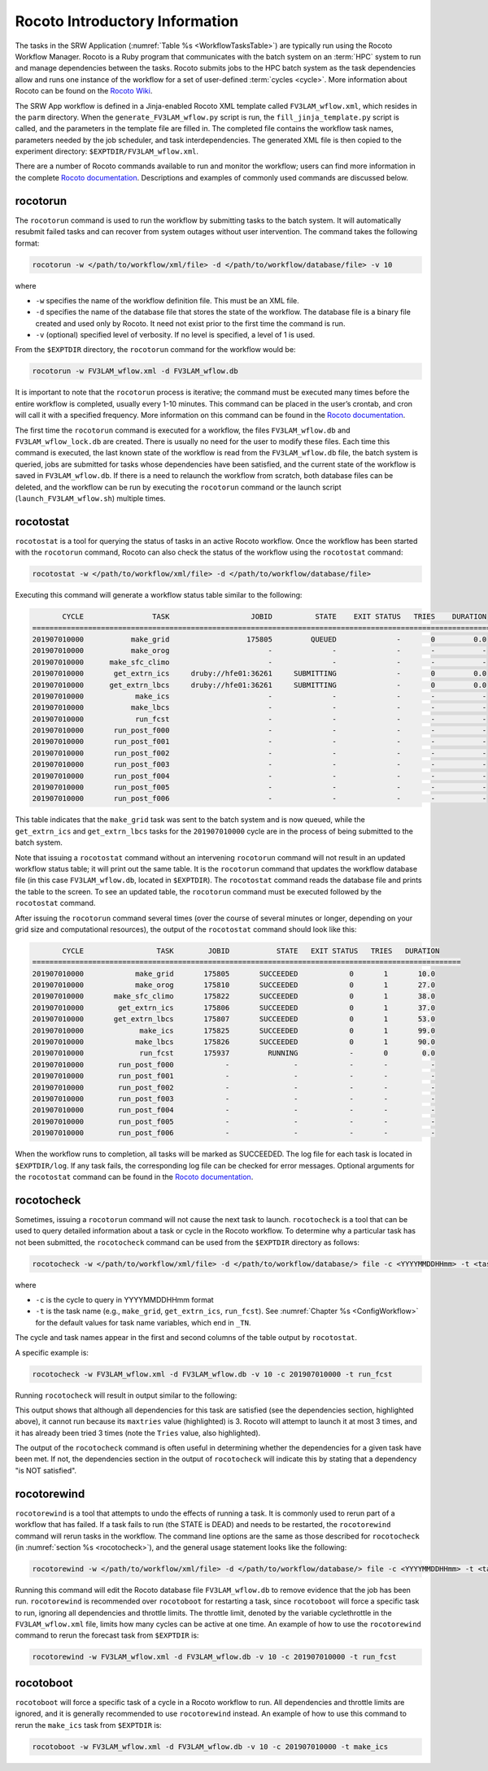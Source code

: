 .. _RocotoInfo:

==================================
Rocoto Introductory Information
==================================
The tasks in the SRW Application (:numref:`Table %s <WorkflowTasksTable>`) are typically run using
the Rocoto Workflow Manager. Rocoto is a Ruby program that communicates with the batch system on an
:term:`HPC` system to run and manage dependencies between the tasks. Rocoto submits jobs to the HPC batch
system as the task dependencies allow and runs one instance of the workflow for a set of user-defined
:term:`cycles <cycle>`. More information about Rocoto can be found on the `Rocoto Wiki <https://github.com/christopherwharrop/rocoto/wiki/documentation>`__.

The SRW App workflow is defined in a Jinja-enabled Rocoto XML template called ``FV3LAM_wflow.xml``,
which resides in the ``parm`` directory. When the ``generate_FV3LAM_wflow.py``
script is run, the ``fill_jinja_template.py`` script is called, and the parameters in the template file
are filled in. The completed file contains the workflow task names, parameters needed by the job scheduler,
and task interdependencies. The generated XML file is then copied to the experiment directory:
``$EXPTDIR/FV3LAM_wflow.xml``.

There are a number of Rocoto commands available to run and monitor the workflow; users can find more information in the
complete `Rocoto documentation <https://github.com/christopherwharrop/rocoto/wiki/documentation>`__.
Descriptions and examples of commonly used commands are discussed below.

.. _RocotoRunCmd:

rocotorun
==========
The ``rocotorun`` command is used to run the workflow by submitting tasks to the batch system. It will
automatically resubmit failed tasks and can recover from system outages without user intervention. The command takes the following format:

.. code-block:: console

   rocotorun -w </path/to/workflow/xml/file> -d </path/to/workflow/database/file> -v 10

where 				

* ``-w`` specifies the name of the workflow definition file. This must be an XML file.
* ``-d`` specifies the name of the database file that stores the state of the workflow. The database file is a binary file created and used only by Rocoto. It need not exist prior to the first time the command is run. 
* ``-v`` (optional) specified level of verbosity. If no level is specified, a level of 1 is used.

From the ``$EXPTDIR`` directory, the ``rocotorun`` command for the workflow would be:

.. code-block:: console

   rocotorun -w FV3LAM_wflow.xml -d FV3LAM_wflow.db

It is important to note that the ``rocotorun`` process is iterative; the command must be executed
many times before the entire workflow is completed, usually every 1-10 minutes. This command can be
placed in the user’s crontab, and cron will call it with a specified frequency. More information on
this command can be found in the `Rocoto documentation <https://github.com/christopherwharrop/rocoto/wiki/documentation>`__.

The first time the ``rocotorun`` command is executed for a workflow, the files ``FV3LAM_wflow.db`` and
``FV3LAM_wflow_lock.db`` are created.  There is usually no need for the user to modify these files.
Each time this command is executed, the last known state of the workflow is read from the ``FV3LAM_wflow.db``
file, the batch system is queried, jobs are submitted for tasks whose dependencies have been satisfied,
and the current state of the workflow is saved in ``FV3LAM_wflow.db``. If there is a need to relaunch
the workflow from scratch, both database files can be deleted, and the workflow can be run by executing the ``rocotorun`` command
or the launch script (``launch_FV3LAM_wflow.sh``) multiple times.

.. _RocotoStatCmd:

rocotostat
===========
``rocotostat`` is a tool for querying the status of tasks in an active Rocoto workflow.  Once the
workflow has been started with the ``rocotorun`` command, Rocoto can also check the status of the
workflow using the ``rocotostat`` command:

.. code-block:: console

   rocotostat -w </path/to/workflow/xml/file> -d </path/to/workflow/database/file>

Executing this command will generate a workflow status table similar to the following:

.. code-block:: console

          CYCLE                TASK                   JOBID          STATE    EXIT STATUS   TRIES    DURATION
   =============================================================================================================
   201907010000           make_grid                  175805         QUEUED              -       0         0.0
   201907010000           make_orog                       -              -              -       -           -
   201907010000      make_sfc_climo                       -              -              -       -           -
   201907010000       get_extrn_ics     druby://hfe01:36261     SUBMITTING              -       0         0.0
   201907010000      get_extrn_lbcs     druby://hfe01:36261     SUBMITTING              -       0         0.0
   201907010000            make_ics                       -              -              -       -           -
   201907010000           make_lbcs                       -              -              -       -           -
   201907010000            run_fcst                       -              -              -       -           -
   201907010000       run_post_f000                       -              -              -       -           -
   201907010000       run_post_f001                       -              -              -       -           -
   201907010000       run_post_f002                       -              -              -       -           -
   201907010000       run_post_f003                       -              -              -       -           -
   201907010000       run_post_f004                       -              -              -       -           -
   201907010000       run_post_f005                       -              -              -       -           -
   201907010000       run_post_f006                       -              -              -       -           -

This table indicates that the ``make_grid`` task was sent to the batch system and is now queued, while
the ``get_extrn_ics`` and ``get_extrn_lbcs`` tasks for the ``201907010000`` cycle are in the process of being
submitted to the batch system. 

Note that issuing a ``rocotostat`` command without an intervening ``rocotorun`` command will not result in an
updated workflow status table; it will print out the same table. It is the ``rocotorun`` command that updates
the workflow database file (in this case ``FV3LAM_wflow.db``, located in ``$EXPTDIR``). The ``rocotostat`` command
reads the database file and prints the table to the screen. To see an updated table, the ``rocotorun`` command
must be executed followed by the ``rocotostat`` command.

After issuing the ``rocotorun`` command several times (over the course of several minutes or longer, depending
on your grid size and computational resources), the output of the ``rocotostat`` command should look like this:

.. code-block:: console

          CYCLE                 TASK        JOBID           STATE   EXIT STATUS   TRIES   DURATION
   ====================================================================================================
   201907010000            make_grid       175805       SUCCEEDED            0       1       10.0
   201907010000            make_orog       175810       SUCCEEDED            0       1       27.0
   201907010000       make_sfc_climo       175822       SUCCEEDED            0       1       38.0
   201907010000        get_extrn_ics       175806       SUCCEEDED            0       1       37.0
   201907010000       get_extrn_lbcs       175807       SUCCEEDED            0       1       53.0
   201907010000             make_ics       175825       SUCCEEDED            0       1       99.0
   201907010000            make_lbcs       175826       SUCCEEDED            0       1       90.0
   201907010000             run_fcst       175937         RUNNING            -       0        0.0
   201907010000        run_post_f000            -               -            -       -          -
   201907010000        run_post_f001            -               -            -       -          -
   201907010000        run_post_f002            -               -            -       -          -
   201907010000        run_post_f003            -               -            -       -          -
   201907010000        run_post_f004            -               -            -       -          -
   201907010000        run_post_f005            -               -            -       -          -
   201907010000        run_post_f006            -               -            -       -          -

When the workflow runs to completion, all tasks will be marked as SUCCEEDED. The log file for each task
is located in ``$EXPTDIR/log``. If any task fails, the corresponding log file can be checked for error
messages. Optional arguments for the ``rocotostat`` command can be found in the `Rocoto documentation <https://github.com/christopherwharrop/rocoto/wiki/documentation>`__.

.. _rocotocheck:

rocotocheck
============
Sometimes, issuing a ``rocotorun`` command will not cause the next task to launch. ``rocotocheck`` is a
tool that can be used to query detailed information about a task or cycle in the Rocoto workflow. To
determine why a particular task has not been submitted, the ``rocotocheck`` command can be used
from the ``$EXPTDIR`` directory as follows:

.. code-block:: console

   rocotocheck -w </path/to/workflow/xml/file> -d </path/to/workflow/database/> file -c <YYYYMMDDHHmm> -t <taskname> 

where 

* ``-c`` is the cycle to query in YYYYMMDDHHmm format
* ``-t`` is the task name (e.g., ``make_grid``, ``get_extrn_ics``, ``run_fcst``). See :numref:`Chapter %s <ConfigWorkflow>` for the default values for task name variables, which end in ``_TN``.

The cycle and task names appear in the first and second columns of the table output by ``rocotostat``. 

A specific example is:

.. code-block:: console

   rocotocheck -w FV3LAM_wflow.xml -d FV3LAM_wflow.db -v 10 -c 201907010000 -t run_fcst

Running ``rocotocheck`` will result in output similar to the following:

.. code-block:: console
   :emphasize-lines: 8,19,34

   Task: run_fcst
      account: gsd-fv3
      command: /scratch2/BMC/det/$USER/ufs-srweather-app/ush/load_modules_run_task.sh "run_fcst" "/scratch2/BMC/det/$USER/ufs-srweather-app/jobs/JREGIONAL_RUN_FCST"
      cores: 24
      final: false
      jobname: run_FV3
      join: /scratch2/BMC/det/$USER/expt_dirs/test_community/log/run_fcst_2019070100.log
      maxtries: 3
      name: run_fcst
      nodes: 1:ppn=24
      queue: batch
      throttle: 9999999
      walltime: 04:30:00
      environment
         CDATE ==> 2019070100
         CYCLE_DIR ==> /scratch2/BMC/det/$USER/UFS_CAM/expt_dirs/test_community/2019070100
         PDY ==> 20190701
         SCRIPT_VAR_DEFNS_FP ==> /scratch2/BMC/det/$USER/expt_dirs/test_community/var_defns.sh
      dependencies
         AND is satisfied
            make_ICS_surf_LBC0 of cycle 201907010000 is SUCCEEDED
            make_LBC1_to_LBCN of cycle 201907010000 is SUCCEEDED
   
   Cycle: 201907010000
      Valid for this task: YES
      State: active
      Activated: 2019-10-29 18:13:10 UTC
      Completed: -
      Expired: -
   
   Job: 513615
      State:  DEAD (FAILED)
      Exit Status: 1
      Tries: 3
      Unknown count: 0
      Duration: 58.0

This output shows that although all dependencies for this task are satisfied (see the dependencies section, highlighted above),
it cannot run because its ``maxtries`` value (highlighted) is 3. Rocoto will attempt to launch it at most 3 times,
and it has already been tried 3 times (note the ``Tries`` value, also highlighted).

The output of the ``rocotocheck`` command is often useful in determining whether the dependencies for a given task
have been met. If not, the dependencies section in the output of ``rocotocheck`` will indicate this by stating that a
dependency "is NOT satisfied".  

rocotorewind
=============
``rocotorewind`` is a tool that attempts to undo the effects of running a task. It is commonly used to rerun part
of a workflow that has failed. If a task fails to run (the STATE is DEAD) and needs to be restarted, the ``rocotorewind``
command will rerun tasks in the workflow. The command line options are the same as those described for ``rocotocheck``
(in :numref:`section %s <rocotocheck>`), and the general usage statement looks like the following:
						
.. code-block:: console

   rocotorewind -w </path/to/workflow/xml/file> -d </path/to/workflow/database/> file -c <YYYYMMDDHHmm> -t <taskname> 

Running this command will edit the Rocoto database file ``FV3LAM_wflow.db`` to remove evidence that the job has been run.
``rocotorewind`` is recommended over ``rocotoboot`` for restarting a task, since ``rocotoboot`` will force a specific
task to run, ignoring all dependencies and throttle limits. The throttle limit, denoted by the variable cyclethrottle
in the ``FV3LAM_wflow.xml`` file, limits how many cycles can be active at one time. An example of how to use the ``rocotorewind``
command to rerun the forecast task from ``$EXPTDIR`` is:

.. code-block:: console

   rocotorewind -w FV3LAM_wflow.xml -d FV3LAM_wflow.db -v 10 -c 201907010000 -t run_fcst

rocotoboot
===========
``rocotoboot`` will force a specific task of a cycle in a Rocoto workflow to run. All dependencies and throttle
limits are ignored, and it is generally recommended to use ``rocotorewind`` instead. An example of how to
use this command to rerun the ``make_ics`` task from ``$EXPTDIR`` is:

.. code-block:: console

   rocotoboot -w FV3LAM_wflow.xml -d FV3LAM_wflow.db -v 10 -c 201907010000 -t make_ics

